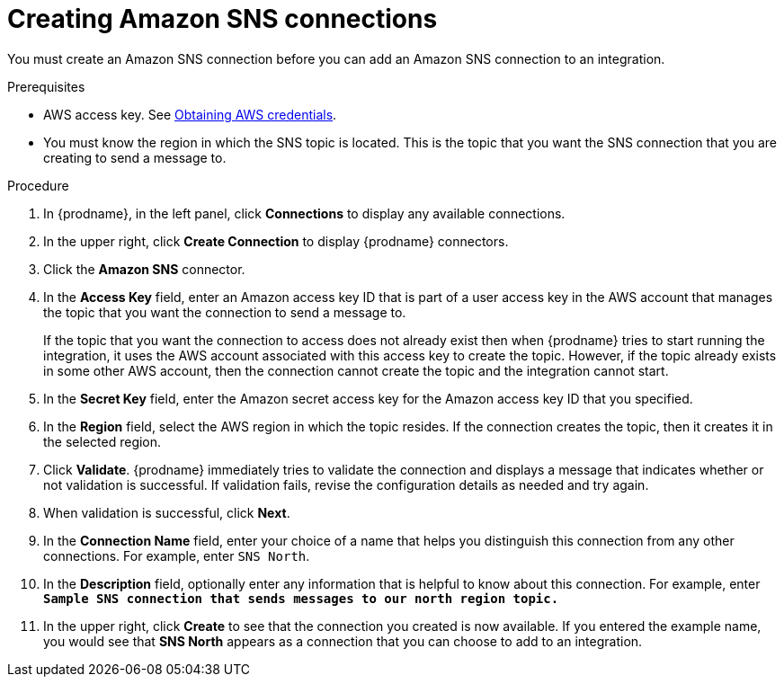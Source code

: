 // This module is included in the following assemblies:
// as_connecting-to-amazon-sns.adoc

[id='creating-amazon-sns-connections_{context}']
= Creating Amazon SNS connections

You must create an Amazon SNS connection before you can add an
Amazon SNS connection to an integration.

.Prerequisites

* AWS access key. See link:{LinkFuseOnlineConnectorGuide}#obtaining-aws-credentials_aws[Obtaining AWS credentials].

* You must know the region in which the SNS topic is located. 
This is the topic that you want the SNS connection that 
you are creating to send a message to.

.Procedure

. In {prodname}, in the left panel, click *Connections* to
display any available connections.
. In the upper right, click *Create Connection* to display
{prodname} connectors.
. Click the *Amazon SNS* connector.
. In the *Access Key* field, enter an Amazon access key ID that is 
part of a user access key in the AWS account that manages 
the topic that you want the connection to send a message to. 
+
If the topic that you want the connection to
access does not already exist then when {prodname} tries to start running the 
integration, it uses the AWS account associated with this access key to 
create the topic. However, if the topic already exists in some other 
AWS account, then the connection cannot create the topic and the 
integration cannot start. 

. In the *Secret Key* field, enter the Amazon secret access key for the 
Amazon access key ID that you specified.

. In the *Region* field, select the AWS region in which the topic resides.
If the connection creates the topic, then it creates it in the
selected region.
. Click *Validate*. {prodname} immediately tries to validate the
connection and displays a message that indicates whether or not
validation is successful. If validation fails, revise the configuration
details as needed and try again.
. When validation is successful, click *Next*.
. In the *Connection Name* field, enter your choice of a name that
helps you distinguish this connection from any other connections.
For example, enter `SNS North`.
. In the *Description* field, optionally enter any information that
is helpful to know about this connection. For example,
enter `*Sample SNS connection
that sends messages to our north region topic.*`
. In the upper right, click *Create* to see that the connection you
created is now available. If you entered the example name, you would
see that *SNS North* appears as a connection that you can 
choose to add to an integration.
